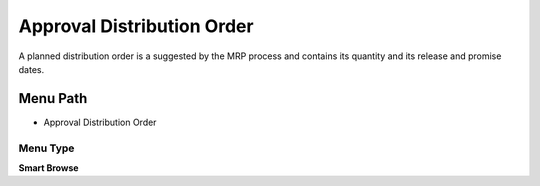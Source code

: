 
.. _functional-guide/menu/menu-approval-distribution-order:

===========================
Approval Distribution Order
===========================

A planned distribution order is a suggested by the MRP process and contains its quantity and its release and promise dates.

Menu Path
=========


* Approval Distribution Order

Menu Type
---------
\ **Smart Browse**\ 

